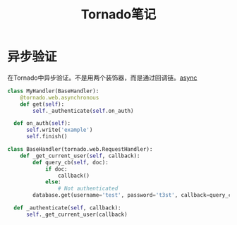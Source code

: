 #+TITLE: Tornado笔记


* 异步验证
  在Tornado中异步验证。不是用两个装饰器，而是通过回调链。[[http://stackoverflow.com/questions/4938902/tornado-asynchronous-handler][async]]

  #+BEGIN_SRC python
    class MyHandler(BaseHandler):
        @tornado.web.asynchronous
        def get(self):
            self._authenticate(self.on_auth)

      def on_auth(self):
          self.write('example')
          self.finish()

    class BaseHandler(tornado.web.RequestHandler):
        def _get_current_user(self, callback):
            def query_cb(self, doc):
                if doc:
                    callback()
                else:
                    # Not authenticated
            database.get(username='test', password='t3st', callback=query_cb)

      def _authenticate(self, callback):
          self._get_current_user(callback)
  #+END_SRC
